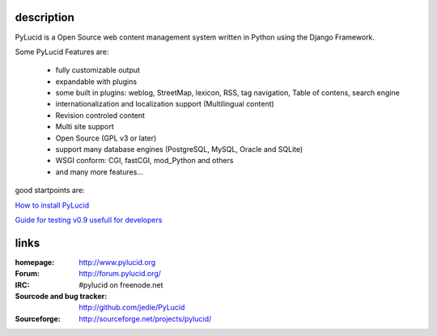 =============
 description
=============

PyLucid is a Open Source web content management system written in Python using the Django Framework.

Some PyLucid Features are:

    * fully customizable output
    * expandable with plugins
    * some built in plugins: weblog, StreetMap, lexicon, RSS, tag navigation, Table of contens, search engine
    * internationalization and localization support (Multilingual content)
    * Revision controled content
    * Multi site support
    * Open Source (GPL v3 or later)
    * support many database engines (PostgreSQL, MySQL, Oracle and SQLite)
    * WSGI conform: CGI, fastCGI, mod_Python and others
    * and many more features...

good startpoints are:

`How to install PyLucid
<http://www.pylucid.org/permalink/70/how-to-install-pylucid>`_

`Guide for testing v0.9 usefull for developers
<http://www.pylucid.org/permalink/276/guide-for-testing-v09-usefull-for-developers>`_


=======
 links
=======

:homepage:
  http://www.pylucid.org

:Forum:
 http://forum.pylucid.org/

:IRC:
 #pylucid on freenode.net

:Sourcode and bug tracker:
  http://github.com/jedie/PyLucid

:Sourceforge:
  http://sourceforge.net/projects/pylucid/
